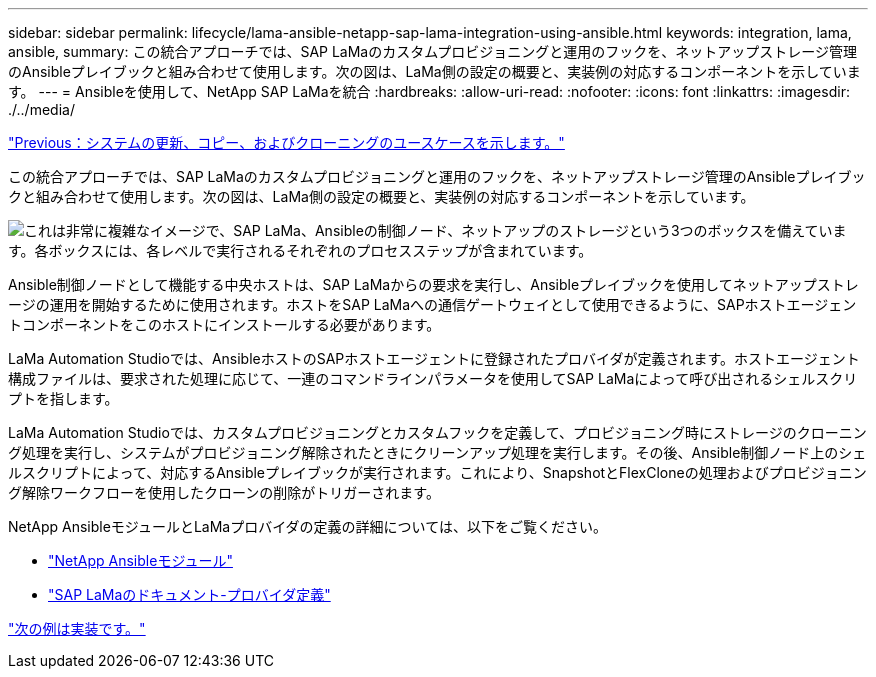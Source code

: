 ---
sidebar: sidebar 
permalink: lifecycle/lama-ansible-netapp-sap-lama-integration-using-ansible.html 
keywords: integration, lama, ansible, 
summary: この統合アプローチでは、SAP LaMaのカスタムプロビジョニングと運用のフックを、ネットアップストレージ管理のAnsibleプレイブックと組み合わせて使用します。次の図は、LaMa側の設定の概要と、実装例の対応するコンポーネントを示しています。 
---
= Ansibleを使用して、NetApp SAP LaMaを統合
:hardbreaks:
:allow-uri-read: 
:nofooter: 
:icons: font
:linkattrs: 
:imagesdir: ./../media/


link:lama-ansible-use-cases-for-system-refresh,-copy,-and-cloning.html["Previous：システムの更新、コピー、およびクローニングのユースケースを示します。"]

[role="lead"]
この統合アプローチでは、SAP LaMaのカスタムプロビジョニングと運用のフックを、ネットアップストレージ管理のAnsibleプレイブックと組み合わせて使用します。次の図は、LaMa側の設定の概要と、実装例の対応するコンポーネントを示しています。

image:lama-ansible-image6.png["これは非常に複雑なイメージで、SAP LaMa、Ansibleの制御ノード、ネットアップのストレージという3つのボックスを備えています。各ボックスには、各レベルで実行されるそれぞれのプロセスステップが含まれています。"]

Ansible制御ノードとして機能する中央ホストは、SAP LaMaからの要求を実行し、Ansibleプレイブックを使用してネットアップストレージの運用を開始するために使用されます。ホストをSAP LaMaへの通信ゲートウェイとして使用できるように、SAPホストエージェントコンポーネントをこのホストにインストールする必要があります。

LaMa Automation Studioでは、AnsibleホストのSAPホストエージェントに登録されたプロバイダが定義されます。ホストエージェント構成ファイルは、要求された処理に応じて、一連のコマンドラインパラメータを使用してSAP LaMaによって呼び出されるシェルスクリプトを指します。

LaMa Automation Studioでは、カスタムプロビジョニングとカスタムフックを定義して、プロビジョニング時にストレージのクローニング処理を実行し、システムがプロビジョニング解除されたときにクリーンアップ処理を実行します。その後、Ansible制御ノード上のシェルスクリプトによって、対応するAnsibleプレイブックが実行されます。これにより、SnapshotとFlexCloneの処理およびプロビジョニング解除ワークフローを使用したクローンの削除がトリガーされます。

NetApp AnsibleモジュールとLaMaプロバイダの定義の詳細については、以下をご覧ください。

* https://www.ansible.com/integrations/infrastructure/netapp["NetApp Ansibleモジュール"^]
* https://help.sap.com/doc/700f9a7e52c7497cad37f7c46023b7ff/3.0.11.0/en-US/bf6b3e43340a4cbcb0c0f3089715c068.html["SAP LaMaのドキュメント-プロバイダ定義"^]


link:lama-ansible-example-implementation.html["次の例は実装です。"]
